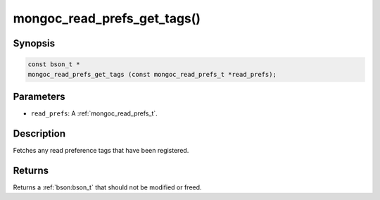 .. _mongoc_read_prefs_get_tags

mongoc_read_prefs_get_tags()
============================

Synopsis
--------

.. code-block:: c

  const bson_t *
  mongoc_read_prefs_get_tags (const mongoc_read_prefs_t *read_prefs);

Parameters
----------

* ``read_prefs``: A :ref:`mongoc_read_prefs_t`.

Description
-----------

Fetches any read preference tags that have been registered.

Returns
-------

Returns a :ref:`bson:bson_t` that should not be modified or freed.

